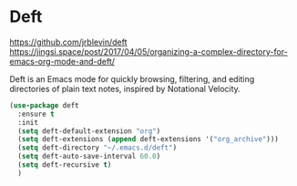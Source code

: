 * Deft
https://github.com/jrblevin/deft
https://jingsi.space/post/2017/04/05/organizing-a-complex-directory-for-emacs-org-mode-and-deft/

Deft is an Emacs mode for quickly browsing, filtering, and editing
directories of plain text notes, inspired by Notational Velocity.

#+begin_src emacs-lisp
  (use-package deft
    :ensure t
    :init
    (setq deft-default-extension "org")
    (setq deft-extensions (append deft-extensions '("org_archive")))
    (setq deft-directory "~/.emacs.d/deft")
    (setq deft-auto-save-interval 60.0)
    (setq deft-recursive t)
    )
#+end_src

